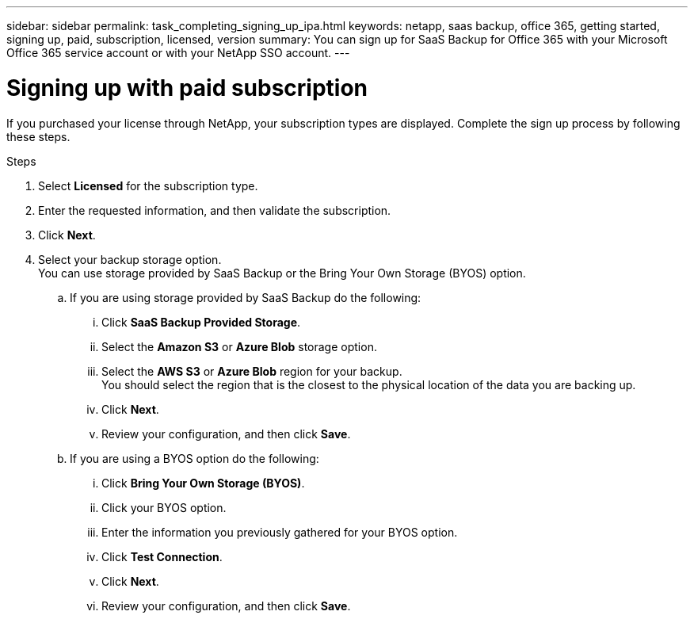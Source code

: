---
sidebar: sidebar
permalink: task_completing_signing_up_ipa.html
keywords: netapp, saas backup, office 365, getting started, signing up, paid, subscription, licensed, version
summary: You can sign up for SaaS Backup for Office 365 with your Microsoft Office 365 service account or with your NetApp SSO account.
---

= Signing up with paid subscription
:toc: macro
:toclevels: 1
:hardbreaks:
:nofooter:
:icons: font
:linkattrs:
:imagesdir: ./media/

[.lead]
If you purchased your license through NetApp, your subscription types are displayed. Complete the sign up process by following these steps.

.Steps

. Select *Licensed* for the subscription type.
. Enter the requested information, and then validate the subscription.
. Click *Next*.
.	Select your backup storage option.
  You can use storage provided by SaaS Backup or the Bring Your Own Storage (BYOS) option.
.. If you are using storage provided by SaaS Backup do the following:
... Click *SaaS Backup Provided Storage*.
... Select the *Amazon S3* or *Azure Blob* storage option.
... Select the *AWS S3* or *Azure Blob* region for your backup.
    You should select the region that is the closest to the physical location of the data you are backing up.
... Click *Next*.
... Review your configuration, and then click *Save*.

.. If you are using a BYOS option do the following:
... Click *Bring Your Own Storage (BYOS)*.
... Click your BYOS option.
... Enter the information you previously gathered for your BYOS option.
... Click *Test Connection*.
... Click *Next*.
... Review your configuration, and then click *Save*.
